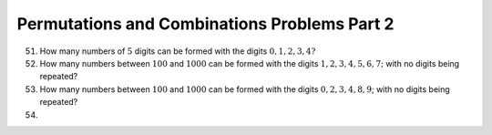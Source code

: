 Permutations and Combinations Problems Part 2
*********************************************
51. How many numbers of :math:`5` digits can be formed with the digits :math:`0,
    1, 2, 3, 4?`
52. How many numbers between :math:`100` and :math:`1000` can be formed with
    the digits :math:`1, 2, 3, 4, 5, 6, 7;` with no digits being repeated?
53. How many numbers between :math:`100` and :math:`1000` can be formed with
    the digits :math:`0, 2, 3, 4, 8, 9`; with no digits being repeated?
54.
